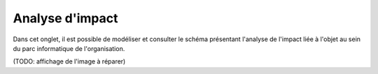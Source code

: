 Analyse d'impact
~~~~~~~~~~~~~~~~
.. versionadded:: 9.5

Dans cet onglet, il est possible de modéliser et consulter le schéma présentant l'analyse de l'impact liée à l'objet au sein du parc informatique de l'organisation.

.. image:: images/analysis-impact-tab.png
		:alt: Présentation du schéma d'impact
		:align: center

(TODO: affichage de l'image à réparer)